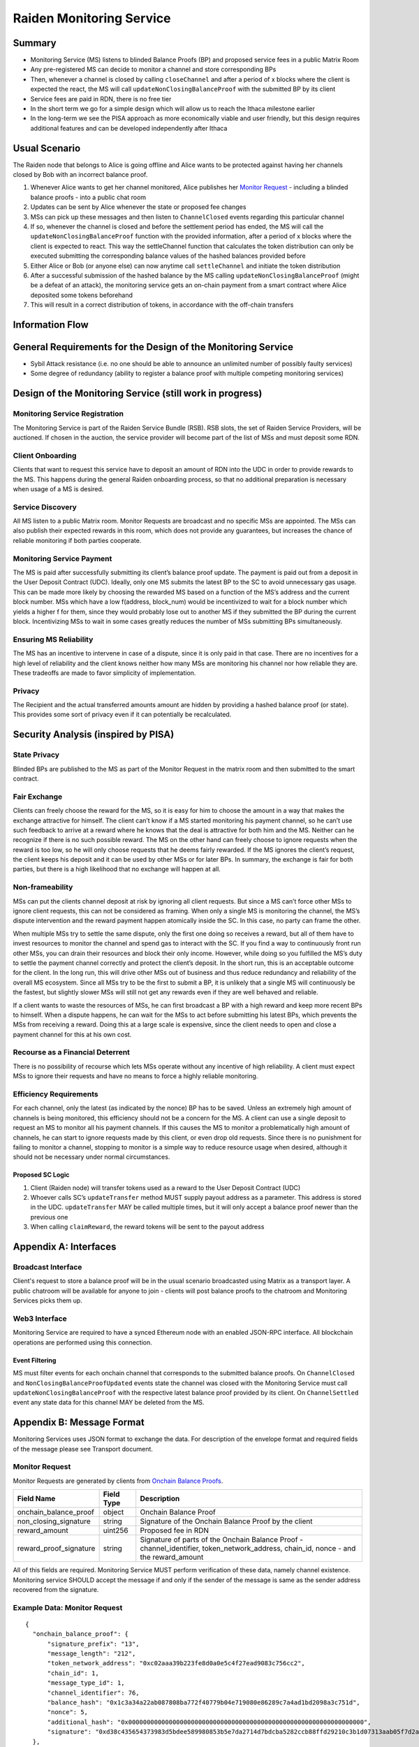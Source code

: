 Raiden Monitoring Service
#########################


Summary
=======
*   Monitoring Service (MS) listens to blinded Balance Proofs (BP) and proposed service fees in a public Matrix Room
*   Any pre-registered MS can decide to monitor a channel and store corresponding BPs
*   Then, whenever a channel is closed by calling ``closeChannel`` and after a period of x blocks where the client is
    expected the react, the MS will call ``updateNonClosingBalanceProof`` with the submitted BP by its client
*   Service fees are paid in RDN, there is no free tier
*   In the short term we go for a simple design which will allow us to reach the Ithaca milestone earlier
*   In the long-term we see the PISA approach as more economically viable and user friendly, but this design requires
    additional features and can be developed independently after Ithaca

Usual Scenario
==============

The Raiden node that belongs to Alice is going offline and Alice wants to be protected against having her channels
closed by Bob with an incorrect balance proof.

1)  Whenever Alice wants to get her channel monitored, Alice publishes her `Monitor Request`_ - including a blinded balance
    proofs - into a public chat room
2)  Updates can be sent by Alice whenever the state or proposed fee changes
3)  MSs can pick up these messages and then listen to ``ChannelClosed`` events regarding this particular channel
4)  If so, whenever the channel is closed and before the settlement period has ended, the MS will call the
    ``updateNonClosingBalanceProof`` function with the provided information, after a period of x blocks where the client
    is expected to react. This way the settleChannel function that calculates the token distribution can only be
    executed submitting the corresponding balance values of the hashed balances provided before
5)  Either Alice or Bob (or anyone else) can now anytime call ``settleChannel`` and initiate the token distribution
6)  After a successful submission of the hashed balance by the MS calling ``updateNonClosingBalanceProof`` (might be a
    defeat of an attack), the monitoring service gets an on-chain payment from a smart contract where Alice deposited
    some tokens beforehand
7)  This will result in a correct distribution of tokens, in accordance with the off-chain transfers

Information Flow
================

.. image:: diagrams/RaidenMonitoringService_flow_chart.png
    :alt: Monitoring Service - Flow Chart
    :width: 900px

General Requirements for the Design of the Monitoring Service
=============================================================

*   Sybil Attack resistance (i.e. no one should be able to announce an unlimited number of possibly faulty services)
*   Some degree of redundancy (ability to register a balance proof with multiple competing monitoring services)

Design of the Monitoring Service (still work in progress)
=========================================================

Monitoring Service Registration
-------------------------------

The Monitoring Service is part of the Raiden Service Bundle (RSB). RSB slots, the set of Raiden Service Providers, will
be auctioned. If chosen in the auction, the service provider will become part of the list of MSs and must deposit some
RDN.

Client Onboarding
-----------------

Clients that want to request this service have to deposit an amount of RDN into the UDC in order to provide rewards to
the MS. This happens during the general Raiden onboarding process, so that no additional preparation is necessary when
usage of a MS is desired.

Service Discovery
-----------------

All MS listen to a public Matrix room. Monitor Requests are broadcast and no specific MSs are appointed. The MSs can
also publish their expected rewards in this room, which does not provide any guarantees, but increases the chance of
reliable monitoring if both parties cooperate.

Monitoring Service Payment
--------------------------

The MS is paid after successfully submitting its client’s balance proof update. The payment is paid out from a deposit
in the User Deposit Contract (UDC). Ideally, only one MS submits the latest BP to the SC to avoid unnecessary gas usage.
This can be made more likely by choosing the rewarded MS based on a function of the MS’s address and the current block
number. MSs which have a low f(address, block_num) would be incentivized to wait for a block number which yields a
higher f for them, since they would probably lose out to another MS if they submitted the BP during the current block.
Incentivizing MSs to wait in some cases greatly reduces the number of MSs submitting BPs simultaneously.

Ensuring MS Reliability
-----------------------

The MS has an incentive to intervene in case of a dispute, since it is only paid in that case. There are no incentives
for a high level of reliability and the client knows neither how many MSs are monitoring his channel nor how reliable
they are. These tradeoffs are made to favor simplicity of implementation.

Privacy
-------

The Recipient and the actual transferred amounts amount are hidden by providing a hashed balance proof (or state). This
provides some sort of privacy even if it can potentially be recalculated.

Security Analysis (inspired by PISA)
====================================

State Privacy
-------------

Blinded BPs are published to the MS as part of the Monitor Request in the matrix room and then submitted to the smart
contract.

Fair Exchange
-------------

Clients can freely choose the reward for the MS, so it is easy for him to choose the amount in a way that makes the
exchange attractive for himself. The client can’t know if a MS started monitoring his payment channel, so he can’t use
such feedback to arrive at a reward where he knows that the deal is attractive for both him and the MS. Neither can he
recognize if there is no such possible reward.
The MS on the other hand can freely choose to ignore requests when the reward is too low, so he will only choose
requests that he deems fairly rewarded. If the MS ignores the client’s request, the client keeps his deposit and it can
be used by other MSs or for later BPs. In summary, the exchange is fair for both parties, but there is a high likelihood
that no exchange will happen at all.

Non-frameability
----------------

MSs can put the clients channel deposit at risk by ignoring all client requests. But since a MS can’t force other MSs to
ignore client requests, this can not be considered as framing. When only a single MS is monitoring the channel, the MS’s
dispute intervention and the reward payment happen atomically inside the SC. In this case, no party can frame the other.

When multiple MSs try to settle the same dispute, only the first one doing so receives a reward, but all of them have to
invest resources to monitor the channel and spend gas to interact with the SC. If you find a way to continuously front
run other MSs, you can drain their resources and block their only income. However, while doing so you fulfilled the MS’s
duty to settle the payment channel correctly and protect the client’s deposit.
In the short run, this is an acceptable outcome for the client. In the long run, this will drive other MSs out of
business and thus reduce redundancy and reliability of the overall MS ecosystem. Since all MSs try to be the first to
submit a BP, it is unlikely that a single MS will continuously be the fastest, but slightly slower MSs will still not
get any rewards even if they are well behaved and reliable.

If a client wants to waste the resources of MSs, he can first broadcast a BP with a high reward and keep more recent BPs
to himself. When a dispute happens, he can wait for the MSs to act before submitting his latest BPs, which prevents the
MSs from receiving a reward. Doing this at a large scale is expensive, since the client needs to open and close a
payment channel for this at his own cost.

Recourse as a Financial Deterrent
---------------------------------

There is no possibility of recourse which lets MSs operate without any incentive of high reliability. A client must
expect MSs to ignore their requests and have no means to force a highly reliable monitoring.

Efficiency Requirements
-----------------------

For each channel, only the latest (as indicated by the nonce) BP has to be saved. Unless an extremely high amount of
channels is being monitored, this efficiency should not be a concern for the MS.
A client can use a single deposit to request an MS to monitor all his payment channels. If this causes the MS to monitor
a problematically high amount of channels, he can start to ignore requests made by this client, or even drop old
requests. Since there is no punishment for failing to monitor a channel, stopping to monitor is a simple way to reduce
resource usage when desired, although it should not be necessary under normal circumstances.

Proposed SC Logic
'''''''''''''''''

1)  Client (Raiden node) will transfer tokens used as a reward to the User Deposit Contract (UDC)
2)  Whoever calls SC’s ``updateTransfer`` method MUST supply payout address as a parameter. This address is stored in the
    UDC. ``updateTransfer`` MAY be called multiple times, but it will only accept a balance proof newer than the
    previous one
3)  When calling ``claimReward``, the reward tokens will be sent to the payout address

Appendix A: Interfaces
======================

Broadcast Interface
-------------------
Client's request to store a balance proof will be in the usual scenario broadcasted using Matrix as a transport layer.
A public chatroom will be available for anyone to join - clients will post balance proofs to the chatroom and
Monitoring Services picks them up.

Web3 Interface
--------------
Monitoring Service are required to have a synced Ethereum node with an enabled JSON-RPC interface. All blockchain
operations are performed using this connection.

Event Filtering
'''''''''''''''
MS must filter events for each onchain channel that corresponds to the submitted balance proofs.
On ``ChannelClosed`` and ``NonClosingBalanceProofUpdated`` events state the channel was closed with the Monitoring
Service must call ``updateNonClosingBalanceProof`` with the respective latest balance proof provided by its client.
On ``ChannelSettled`` event any state data for this channel MAY be deleted from the MS.

Appendix B: Message Format
==========================
Monitoring Services uses JSON format to exchange the data.
For description of the envelope format and required fields of the message please see Transport document.

Monitor Request
---------------

.. _`Monitor Request`:

Monitor Requests are generated by clients from `Onchain Balance Proofs`__.

+--------------------------+------------+--------------------------------------------------------------------------------+
| Field Name               | Field Type |  Description                                                                   |
+==========================+============+================================================================================+
|  onchain_balance_proof   | object     | Onchain Balance Proof                                                          |
+--------------------------+------------+--------------------------------------------------------------------------------+
|  non_closing_signature   | string     | Signature of the Onchain Balance Proof by the client                           |
+--------------------------+------------+--------------------------------------------------------------------------------+
|  reward_amount           | uint256    | Proposed fee in RDN                                                            |
+--------------------------+------------+--------------------------------------------------------------------------------+
|  reward_proof_signature  | string     | Signature of parts of the Onchain Balance Proof - channel_identifier,          |
|                          |            | token_network_address, chain_id, nonce - and the reward_amount                 |
+--------------------------+------------+--------------------------------------------------------------------------------+

__ https://raiden-network-specification.readthedocs.io/en/latest/smart_contracts.html#balance-proof-onchain

All of this fields are required. Monitoring Service MUST perform verification of these data, namely channel
existence. Monitoring service SHOULD accept the message if and only if the sender of the message is same as the sender
address recovered from the signature.


Example Data: Monitor Request
-----------------------------
::

    {
      "onchain_balance_proof": {
          "signature_prefix": "13",
          "message_length": "212",
          "token_network_address": "0xc02aaa39b223fe8d0a0e5c4f27ead9083c756cc2",
          "chain_id": 1,
          "message_type_id": 1,
          "channel_identifier": 76,
          "balance_hash": "0x1c3a34a22ab087808ba772f40779b04e719080e86289c7a4ad1bd2098a3c751d",
          "nonce": 5,
          "additional_hash": "0x0000000000000000000000000000000000000000000000000000000000000000",
          "signature": "0xd38c435654373983d5bdee589980853b5e7da2714d7bdcba5282ccb88ffd29210c3b1d07313aab05f7d2a514561b6796191093a9ce5726da8f1eb89bc575bc7e1b"
      },
      "non_closing_signature": "0x77857e08793165163380d50ea780cf3798d2132a61b1d43395fc6e4a766f3c1918f8365d3bef173e0f8bb32c1f373be76369f54fb0ac7fdf91dd559e6e5865431b",
      "reward_amount": 1234,
      "reward_proof_signature": "0x12345e08793165163380d50ea780cf3798d2132a61b1d43395fc6e4a766f3c1918f8365d3bef173e0f8bb32c1f373be76369f54fb0ac7fdf91dd559e6e5864444a"
    }
